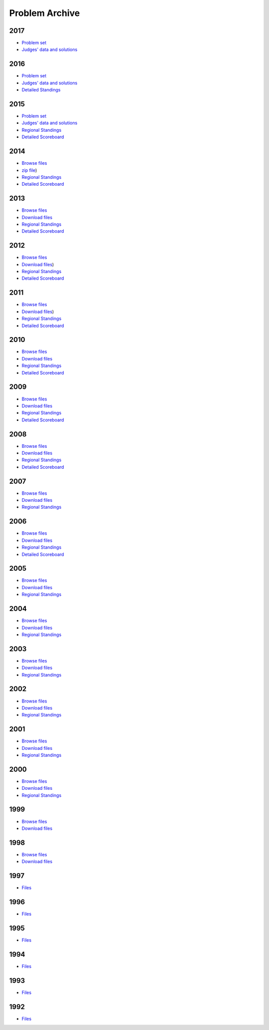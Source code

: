 Problem Archive
===============

2017
----
* `Problem set <../_static/archives/2017/mcpc2017.pdf>`__  
* `Judges' data and solutions <../_static/archives/2017/mcpc2017.zip>`__  

2016
----
* `Problem set <../_static/archives/2016/mcpc2016.pdf>`__  
* `Judges' data and solutions <../_static/archives/2016/mcpc2016.zip>`__   
* `Detailed Standings <reports/mcpc16.kattis.com/standings/standalone.html>`__

2015
----
* `Problem set <../_static/archives/2015/mcpc2015.pdf>`__  
* `Judges' data and solutions <../_static/archives/mcpc2015.zip>`__   
* `Regional Standings <https://icpc.baylor.edu/regionals/finder/mid-central-usa-2017/standings>`__
* `Detailed Scoreboard <reports/mcpc2015.final.html>`__

2014
----
* `Browse files <../_static/archives/2014/mcpc2014/browse.html>`__
* `zip file <../_static/archives/mcpc2014.zip>`__)   
* `Regional Standings <https://icpc.baylor.edu/regionals/finder/mid-central-usa-2014/standings>`__
* `Detailed Scoreboard <reports/mcpc2014.final.html>`__

2013
----
* `Browse files <../_static/archives/2013/mcpc2013/browse.html>`__   
* `Download files <../_static/archives/mcpc2013.zip>`__   
* `Regional Standings <https://icpc.baylor.edu/regionals/finder/mid-central-usa-2013/standings>`__
* `Detailed Scoreboard <reports/mcpc2013.final.html>`__

2012
----
* `Browse files <../_static/archives/2012/mcpc2012/browse.html>`__   
* `Download files <../_static/archives/mcpc2012.zip>`__)   
* `Regional Standings <https://icpc.baylor.edu/regionals/finder/mid-central-usa-2012/standings>`__
* `Detailed Scoreboard <reports/mcpc2012.final.html>`__

2011
----
* `Browse files <../_static/archives/2011/mcpc2011/browse.html>`__   
* `Download files <../_static/archives/mcpc2011.zip>`__)   
* `Regional Standings <https://icpc.baylor.edu/regionals/finder/mid-central-usa-2011/standings>`__
* `Detailed Scoreboard <reports/mcpc2011.final.html>`__

2010
----
* `Browse files <../_static/archives/2010/mcpc2010/browse.html>`__   
* `Download files <../_static/archives/mcpc2010.zip>`__   
* `Regional Standings <https://icpc.baylor.edu/regionals/finder/mid-central-usa-2010/standings>`__
* `Detailed Scoreboard <reports/mcpc2010.final.html>`__

2009
----
* `Browse files <../_static/archives/2009/mcpc2009/browse.html>`__   
* `Download files <../_static/archives/mcpc2009.zip>`__   
* `Regional Standings <https://icpc.baylor.edu/regionals/finder/mid-central-usa-2009/standings>`__
* `Detailed Scoreboard <reports/mcpc2009.final.html>`__

2008
----
* `Browse files <../_static/archives/2008/mcpc2008/browse.html>`__   
* `Download files <../_static/archives/mcpc2008.zip>`__   
* `Regional Standings <https://icpc.baylor.edu/regionals/finder/mid-central-usa-2008/standings>`__
* `Detailed Scoreboard <reports/mcpc2008.final.html>`__

2007
----
* `Browse files <../_static/archives/2007/mcpc2007/browse.html>`__   
* `Download files <../_static/archives/mcpc2007.zip>`__   
* `Regional Standings <https://icpc.baylor.edu/regionals/finder/mid-central-usa-2007/standings>`__

2006
----
* `Browse files <../_static/archives/2006/mcpc2006/browse.html>`__   
* `Download files <../_static/archives/mcpc2006.zip>`__   
* `Regional Standings <https://icpc.baylor.edu/regionals/finder/mid-central-usa-2006/standings>`__
* `Detailed Scoreboard <reports/mcpc2006.final.html>`__

2005
----
* `Browse files <../_static/archives/2005/mcpc2005/browse.html>`__   
* `Download files <../_static/archives/mcpc2005.zip>`__   
* `Regional Standings <https://icpc.baylor.edu/regionals/finder/mid-central-usa-2005/standings>`__

2004
----
* `Browse files <../_static/archives/2004/mcpc2004/browse.html>`__   
* `Download files <../_static/archives/mcpc2004.zip>`__   
* `Regional Standings <https://icpc.baylor.edu/regionals/finder/mid-central-usa-2004/standings>`__

2003
----
* `Browse files <../_static/archives/2003/browse.html>`__   
* `Download files <../_static/archives/mcpc2003.zip>`__   
* `Regional Standings <https://icpc.baylor.edu/regionals/finder/mid-central-usa-2003/standings>`__

2002
----
* `Browse files <../_static/archives/2002/browse.html>`__   
* `Download files <../_static/archives/mcpc2002.zip>`__   
* `Regional Standings <https://icpc.baylor.edu/regionals/finder/mid-central-usa-2002/standings>`__

2001
----
* `Browse files <../_static/archives/2001/browse.html>`__   
* `Download files <../_static/archives/mcpc2001.zip>`__   
* `Regional Standings <https://icpc.baylor.edu/regionals/finder/mid-central-usa-2001/standings>`__

2000
----
* `Browse files <../_static/archives/2000/browse.html>`__   
* `Download files <../_static/archives/mcpc2000.zip>`__   
* `Regional Standings <https://icpc.baylor.edu/regionals/finder/mid-central-usa-2000/standings>`__

1999
----
* `Browse files <../_static/archives/1999/index.html>`__   
* `Download files <../_static/archives/mcpc1999.zip>`__

1998
----
* `Browse files <../_static/archives/1998/index.html>`__   
* `Download files <../_static/archives/mcpc1998.zip>`__

1997
----
* `Files <../_static/archives/acm97.zip>`__

1996
----
* `Files <../_static/archives/midc96.zip>`__

1995
----
* `Files <../_static/archives/mcpc1995.zip>`__

1994
----
* `Files <../_static/archives/mcpc1994.zip>`__

1993
----
* `Files <../_static/archives/mcpc1993.zip>`__

1992
-----
* `Files <../_static/archives/mcpc1992.zip>`__

